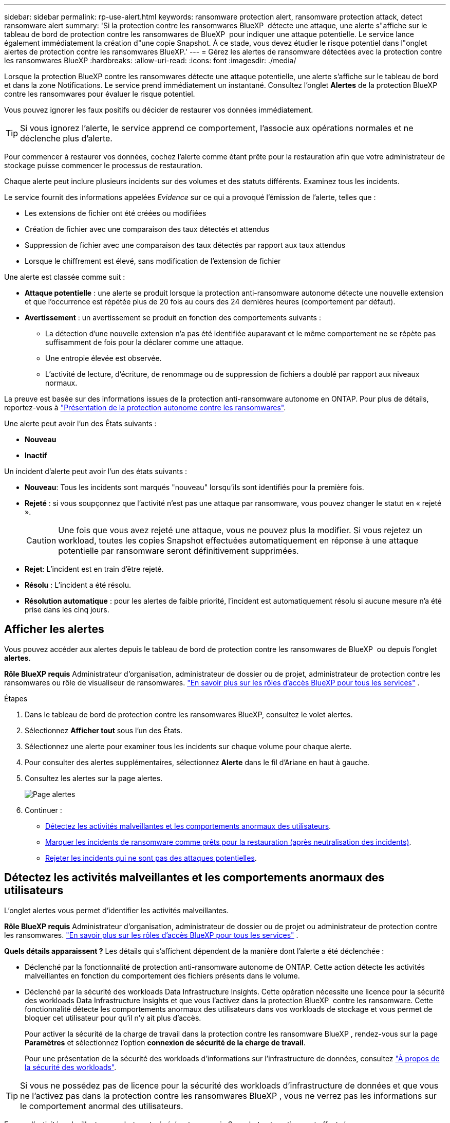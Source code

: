 ---
sidebar: sidebar 
permalink: rp-use-alert.html 
keywords: ransomware protection alert, ransomware protection attack, detect ransomware alert 
summary: 'Si la protection contre les ransomwares BlueXP  détecte une attaque, une alerte s"affiche sur le tableau de bord de protection contre les ransomwares de BlueXP  pour indiquer une attaque potentielle. Le service lance également immédiatement la création d"une copie Snapshot. À ce stade, vous devez étudier le risque potentiel dans l"onglet alertes de protection contre les ransomwares BlueXP.' 
---
= Gérez les alertes de ransomware détectées avec la protection contre les ransomwares BlueXP
:hardbreaks:
:allow-uri-read: 
:icons: font
:imagesdir: ./media/


[role="lead"]
Lorsque la protection BlueXP contre les ransomwares détecte une attaque potentielle, une alerte s'affiche sur le tableau de bord et dans la zone Notifications. Le service prend immédiatement un instantané. Consultez l'onglet *Alertes* de la protection BlueXP contre les ransomwares pour évaluer le risque potentiel.

Vous pouvez ignorer les faux positifs ou décider de restaurer vos données immédiatement.


TIP: Si vous ignorez l'alerte, le service apprend ce comportement, l'associe aux opérations normales et ne déclenche plus d'alerte.

Pour commencer à restaurer vos données, cochez l'alerte comme étant prête pour la restauration afin que votre administrateur de stockage puisse commencer le processus de restauration.

Chaque alerte peut inclure plusieurs incidents sur des volumes et des statuts différents. Examinez tous les incidents.

Le service fournit des informations appelées _Evidence_ sur ce qui a provoqué l'émission de l'alerte, telles que :

* Les extensions de fichier ont été créées ou modifiées
* Création de fichier avec une comparaison des taux détectés et attendus
* Suppression de fichier avec une comparaison des taux détectés par rapport aux taux attendus
* Lorsque le chiffrement est élevé, sans modification de l'extension de fichier


Une alerte est classée comme suit :

* *Attaque potentielle* : une alerte se produit lorsque la protection anti-ransomware autonome détecte une nouvelle extension et que l'occurrence est répétée plus de 20 fois au cours des 24 dernières heures (comportement par défaut).
* *Avertissement* : un avertissement se produit en fonction des comportements suivants :
+
** La détection d'une nouvelle extension n'a pas été identifiée auparavant et le même comportement ne se répète pas suffisamment de fois pour la déclarer comme une attaque.
** Une entropie élevée est observée.
** L'activité de lecture, d'écriture, de renommage ou de suppression de fichiers a doublé par rapport aux niveaux normaux.




La preuve est basée sur des informations issues de la protection anti-ransomware autonome en ONTAP. Pour plus de détails, reportez-vous à https://docs.netapp.com/us-en/ontap/anti-ransomware/index.html["Présentation de la protection autonome contre les ransomwares"^].

Une alerte peut avoir l'un des États suivants :

* *Nouveau*
* *Inactif*


Un incident d’alerte peut avoir l’un des états suivants :

* *Nouveau*: Tous les incidents sont marqués "nouveau" lorsqu'ils sont identifiés pour la première fois.
* *Rejeté* : si vous soupçonnez que l'activité n'est pas une attaque par ransomware, vous pouvez changer le statut en « rejeté ».
+

CAUTION: Une fois que vous avez rejeté une attaque, vous ne pouvez plus la modifier. Si vous rejetez un workload, toutes les copies Snapshot effectuées automatiquement en réponse à une attaque potentielle par ransomware seront définitivement supprimées.

* *Rejet*: L'incident est en train d'être rejeté.
* *Résolu* : L'incident a été résolu.
* *Résolution automatique* : pour les alertes de faible priorité, l'incident est automatiquement résolu si aucune mesure n'a été prise dans les cinq jours.




== Afficher les alertes

Vous pouvez accéder aux alertes depuis le tableau de bord de protection contre les ransomwares de BlueXP  ou depuis l'onglet *alertes*.

*Rôle BlueXP requis* Administrateur d'organisation, administrateur de dossier ou de projet, administrateur de protection contre les ransomwares ou rôle de visualiseur de ransomwares.  https://docs.netapp.com/us-en/bluexp-setup-admin/reference-iam-predefined-roles.html["En savoir plus sur les rôles d'accès BlueXP pour tous les services"^] .

.Étapes
. Dans le tableau de bord de protection contre les ransomwares BlueXP, consultez le volet alertes.
. Sélectionnez *Afficher tout* sous l'un des États.
. Sélectionnez une alerte pour examiner tous les incidents sur chaque volume pour chaque alerte.
. Pour consulter des alertes supplémentaires, sélectionnez *Alerte* dans le fil d'Ariane en haut à gauche.
. Consultez les alertes sur la page alertes.
+
image:screen-alerts.png["Page alertes"]

. Continuer :
+
** <<Détectez les activités malveillantes et les comportements anormaux des utilisateurs>>.
** <<Marquer les incidents de ransomware comme prêts pour la restauration (après neutralisation des incidents)>>.
** <<Rejeter les incidents qui ne sont pas des attaques potentielles>>.






== Détectez les activités malveillantes et les comportements anormaux des utilisateurs

L'onglet alertes vous permet d'identifier les activités malveillantes.

*Rôle BlueXP requis* Administrateur d'organisation, administrateur de dossier ou de projet ou administrateur de protection contre les ransomwares.  https://docs.netapp.com/us-en/bluexp-setup-admin/reference-iam-predefined-roles.html["En savoir plus sur les rôles d'accès BlueXP pour tous les services"^] .

*Quels détails apparaissent ?* Les détails qui s'affichent dépendent de la manière dont l'alerte a été déclenchée :

* Déclenché par la fonctionnalité de protection anti-ransomware autonome de ONTAP. Cette action détecte les activités malveillantes en fonction du comportement des fichiers présents dans le volume.
* Déclenché par la sécurité des workloads Data Infrastructure Insights. Cette opération nécessite une licence pour la sécurité des workloads Data Infrastructure Insights et que vous l'activez dans la protection BlueXP  contre les ransomware. Cette fonctionnalité détecte les comportements anormaux des utilisateurs dans vos workloads de stockage et vous permet de bloquer cet utilisateur pour qu'il n'y ait plus d'accès.
+
Pour activer la sécurité de la charge de travail dans la protection contre les ransomware BlueXP , rendez-vous sur la page *Paramètres* et sélectionnez l'option *connexion de sécurité de la charge de travail*.

+
Pour une présentation de la sécurité des workloads d'informations sur l'infrastructure de données, consultez https://docs.netapp.com/us-en/data-infrastructure-insights/cs_intro.html["À propos de la sécurité des workloads"^].




TIP: Si vous ne possédez pas de licence pour la sécurité des workloads d'infrastructure de données et que vous ne l'activez pas dans la protection contre les ransomwares BlueXP , vous ne verrez pas les informations sur le comportement anormal des utilisateurs.

En cas d'activité malveillante, une alerte est générée et une copie Snapshot automatique est effectuée.



=== Affichez les activités malveillantes de la protection anti-ransomware autonome uniquement

Lorsque la protection anti-ransomware autonome déclenche une alerte dans la protection contre les ransomware BlueXP , vous pouvez afficher les informations suivantes :

* Entropie des données entrantes
* Taux de création prévu de nouveaux fichiers par rapport au taux détecté
* Taux de suppression attendu des fichiers par rapport au taux détecté
* Taux de renommage prévu des fichiers par rapport au taux détecté
* Fichiers et répertoires concernés


.Étapes
. Dans le menu BlueXP ransomware protection, sélectionnez *Alerts*.
. Sélectionnez une alerte.
. Passez en revue les incidents dans l'alerte.
+
image:screen-alerts-incidents3.png["Page incidents d'alerte"]

. Sélectionnez un incident pour consulter les détails de l'incident.




=== Consultez les comportements anormaux des utilisateurs dans la sécurité des workloads Data Infrastructure Insights

Lorsque la sécurité des workloads Data Infrastructure Insights déclenche une alerte dans la protection contre les ransomwares BlueXP , vous pouvez afficher l'utilisateur suspect, bloquer l'utilisateur et étudier l'activité des utilisateurs directement dans la sécurité des workloads avec Data Infrastructure Insights.


TIP: Ces fonctionnalités viennent compléter les détails disponibles avec la simple protection anti-ransomware autonome.

.Avant de commencer
Cette option requiert une licence pour la sécurité de Data Infrastructure Insights Workload et vous l'activez dans la protection BlueXP  contre les ransomware.

Pour activer la sécurité des workloads dans la protection contre les ransomware BlueXP , procédez comme suit :

. Accédez à la page *Paramètres*.
. Sélectionnez l'option *Workload Security connection*.
+
Pour plus de détails, voir link:rp-use-settings.html["Configurez les paramètres de protection contre les ransomwares BlueXP"].



.Étapes
. Dans le menu BlueXP ransomware protection, sélectionnez *Alerts*.
. Sélectionnez une alerte.
. Passez en revue les incidents dans l'alerte.
+
image:screen-alerts-incidents-diiws.png["Page des incidents d'alerte affichant les détails de Workload Security"]

. Pour empêcher un utilisateur suspecté d'accéder davantage à votre environnement surveillé par BlueXP , sélectionnez le lien *bloquer l'utilisateur*.
. Recherchez l'alerte ou un incident dans l'alerte :
+
.. Pour approfondir la recherche dans Data Infrastructure Insights Workload Security, cliquez sur le lien *Investiguer dans Workload Security*.
.. Sélectionnez un incident pour consulter les détails de l'incident.
+
Informations sur l'infrastructure de données Workload Security s'ouvre dans un nouvel onglet.

+
image:screen-alerts-incidents-diiws-diiwspage.png["Analysez la sécurité des workloads"]







== Marquer les incidents de ransomware comme prêts pour la restauration (après neutralisation des incidents)

Après avoir arrêté l’attaque, informez votre administrateur de stockage que les données sont prêtes afin qu’il puisse commencer la récupération.

*Rôle BlueXP requis* Administrateur d'organisation, administrateur de dossier ou de projet ou administrateur de protection contre les ransomwares.  https://docs.netapp.com/us-en/bluexp-setup-admin/reference-iam-predefined-roles.html["En savoir plus sur les rôles d'accès BlueXP pour tous les services"^] .

.Étapes
. Dans le menu BlueXP ransomware protection, sélectionnez *Alerts*.
+
image:screen-alerts.png["Page alertes"]

. Dans la page alertes, sélectionnez l'alerte.
. Passez en revue les incidents dans l'alerte.
+
image:screen-alerts-incidents3.png["Page incidents d'alerte"]

. Si vous déterminez que les incidents sont prêts à être restaurés, sélectionnez *Marquer la restauration nécessaire*.
. Confirmez l'action et sélectionnez *Marquer la restauration nécessaire*.
. Pour lancer la récupération de la charge de travail, sélectionnez *recover* charge de travail dans le message ou sélectionnez l'onglet *Recovery*.


.Résultat
Une fois l'alerte marquée pour la restauration, elle passe de l'onglet alertes à l'onglet récupération.



== Rejeter les incidents qui ne sont pas des attaques potentielles

Après avoir examiné les incidents, vous devez déterminer si ces incidents sont des attaques potentielles. Si la condition précédente n’est pas remplie, ils peuvent être licenciés.

Vous pouvez ignorer les faux positifs ou décider de restaurer vos données immédiatement. Si vous ignorez l'alerte, le service apprendra ce comportement et l'associera aux opérations normales et ne déclenchera plus d'alerte sur un tel comportement.

Si vous supprimez une charge de travail, toutes les copies instantanées prises automatiquement en réponse à une attaque potentielle de ransomware sont définitivement supprimées.


CAUTION: Si vous rejetez une alerte, vous ne pouvez pas rétablir cet état à un autre et vous ne pouvez pas annuler cette modification.

*Rôle BlueXP requis* Administrateur d'organisation, administrateur de dossier ou de projet ou administrateur de protection contre les ransomwares.  https://docs.netapp.com/us-en/bluexp-setup-admin/reference-iam-predefined-roles.html["En savoir plus sur les rôles d'accès BlueXP pour tous les services"^] .

.Étapes
. Dans le menu BlueXP ransomware protection, sélectionnez *Alerts*.
+
image:screen-alerts.png["Page alertes"]

. Dans la page alertes, sélectionnez l'alerte.
+
image:screen-alerts-incidents3.png["Page incidents d'alerte"]

. Sélectionnez un ou plusieurs incidents. Vous pouvez également sélectionner tous les incidents en sélectionnant la zone ID incident dans le coin supérieur gauche du tableau.
. Si vous déterminez que l'incident n'est pas une menace, rejetez-le comme un faux positif :
+
** Sélectionnez l'incident.
** Sélectionnez le bouton *Modifier état* au-dessus du tableau.
+
image:screen-alerts-status-edit.png["Page État de modification des alertes"]



. Dans la zone Modifier l'état, sélectionnez l'état *“rejeté”*.
+
Des informations supplémentaires sur la charge de travail et sur la suppression des copies instantanées s'affichent.

. Sélectionnez *Enregistrer*.
+
Le statut de l'incident ou des incidents passe à « rejeté ».





== Afficher la liste des fichiers affectés

Avant de restaurer une charge applicative au niveau fichier, vous pouvez afficher la liste des fichiers affectés. Vous pouvez accéder à la page alertes pour télécharger la liste des fichiers affectés. Utilisez ensuite la page récupération pour télécharger la liste et choisir les fichiers à restaurer.

*Rôle BlueXP requis* Administrateur d'organisation, administrateur de dossier ou de projet ou administrateur de protection contre les ransomwares.  https://docs.netapp.com/us-en/bluexp-setup-admin/reference-iam-predefined-roles.html["En savoir plus sur les rôles d'accès BlueXP pour tous les services"^] .

.Étapes
Utilisez la page alertes pour récupérer la liste des fichiers affectés.


TIP: Si un volume comporte plusieurs alertes, vous devrez peut-être télécharger la liste CSV des fichiers affectés pour chaque alerte.

. Dans le menu BlueXP ransomware protection, sélectionnez *Alerts*.
. Sur la page alertes, triez les résultats par charge de travail pour afficher les alertes de la charge de travail d'application que vous souhaitez restaurer.
. Dans la liste des alertes pour cette charge de travail, sélectionnez une alerte.
. Pour cette alerte, sélectionnez un seul incident.
+
image:screen-alerts-incidents-impacted-files.png["liste des fichiers affectés pour une alerte spécifique"]

. Pour cet incident, sélectionnez l'icône de téléchargement et téléchargez la liste des fichiers affectés au format CSV.

